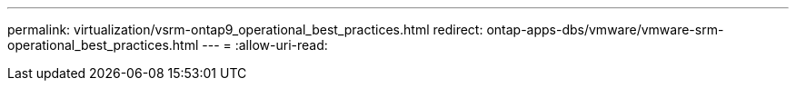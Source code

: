 ---
permalink: virtualization/vsrm-ontap9_operational_best_practices.html 
redirect: ontap-apps-dbs/vmware/vmware-srm-operational_best_practices.html 
---
= 
:allow-uri-read: 


